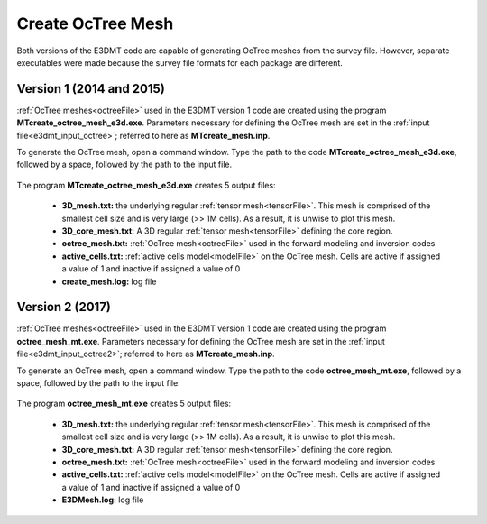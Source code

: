 .. _e3dmt_octree:

Create OcTree Mesh
==================

Both versions of the E3DMT code are capable of generating OcTree meshes from the survey file. However, separate executables were made because the survey file formats for each package are different.

Version 1 (2014 and 2015)
-------------------------

:ref:`OcTree meshes<octreeFile>` used in the E3DMT version 1 code are created using the program **MTcreate_octree_mesh_e3d.exe**. Parameters necessary for defining the OcTree mesh are set in the :ref:`input file<e3dmt_input_octree>`; referred to here as **MTcreate_mesh.inp**.

To generate the OcTree mesh, open a command window. Type the path to the code **MTcreate_octree_mesh_e3d.exe**, followed by a space, followed by the path to the input file.

.. figure:: images/run_create_octree_mesh.png
     :align: center
     :width: 700



.. _e3dmt_octree_output:


The program **MTcreate_octree_mesh_e3d.exe** creates 5 output files:

    - **3D_mesh.txt:** the underlying regular :ref:`tensor mesh<tensorFile>`. This mesh is comprised of the smallest cell size and is very large (>> 1M cells). As a result, it is unwise to plot this mesh.

    - **3D_core_mesh.txt:** A 3D regular :ref:`tensor mesh<tensorFile>` defining the core region. 

    - **octree_mesh.txt:** :ref:`OcTree mesh<octreeFile>` used in the forward modeling and inversion codes

    - **active_cells.txt:** :ref:`active cells model<modelFile>` on the OcTree mesh. Cells are active if assigned a value of 1 and inactive if assigned a value of 0 

    - **create_mesh.log:** log file



Version 2 (2017)
----------------

:ref:`OcTree meshes<octreeFile>` used in the E3DMT version 1 code are created using the program **octree_mesh_mt.exe**. Parameters necessary for defining the OcTree mesh are set in the :ref:`input file<e3dmt_input_octree2>`; referred to here as **MTcreate_mesh.inp**.

To generate an OcTree mesh, open a command window. Type the path to the code **octree_mesh_mt.exe**, followed by a space, followed by the path to the input file.

.. figure:: images/run_create_octree_mesh2.png
     :align: center
     :width: 500


.. _e3dmt_octree2_output:


The program **octree_mesh_mt.exe** creates 5 output files:

    - **3D_mesh.txt:** the underlying regular :ref:`tensor mesh<tensorFile>`. This mesh is comprised of the smallest cell size and is very large (>> 1M cells). As a result, it is unwise to plot this mesh.

    - **3D_core_mesh.txt:** A 3D regular :ref:`tensor mesh<tensorFile>` defining the core region. 

    - **octree_mesh.txt:** :ref:`OcTree mesh<octreeFile>` used in the forward modeling and inversion codes

    - **active_cells.txt:** :ref:`active cells model<modelFile>` on the OcTree mesh. Cells are active if assigned a value of 1 and inactive if assigned a value of 0 

    - **E3DMesh.log:** log file










